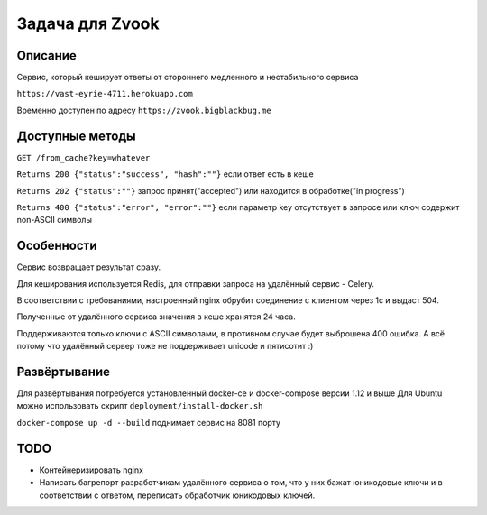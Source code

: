 Задача для Zvook
================
Описание
--------
Сервис, который кеширует ответы от стороннего медленного и нестабильного сервиса

``https://vast-eyrie-4711.herokuapp.com``

Временно доступен по адресу ``https://zvook.bigblackbug.me``

Доступные методы
----------------

``GET /from_cache?key=whatever``

``Returns 200 {"status":"success", "hash":""}`` если ответ есть в кеше

``Returns 202 {"status":""}`` запрос принят("accepted") или находится в обработке("in progress")

``Returns 400 {"status":"error", "error":""}`` если параметр key отсутствует в запросе или ключ содержит non-ASCII символы


Особенности
-----------
Сервис возвращает результат сразу.

Для кеширования используется Redis, для отправки запроса на удалённый сервис - Celery.

В соответствии с требованиями, настроенный nginx обрубит соединение с клиентом через 1с и выдаст 504.

Полученные от удалённого сервиса значения в кеше хранятся 24 часа.

Поддерживаются только ключи с ASCII символами, в противном случае будет выброшена 400 ошибка.
А всё потому что удалённый сервер тоже не поддерживает unicode и пятисотит :)

Развёртывание
-------------
Для развёртывания потребуется установленный docker-ce и docker-compose версии 1.12 и выше
Для Ubuntu можно использовать скрипт ``deployment/install-docker.sh``

``docker-compose up -d --build`` поднимает сервис на 8081 порту

TODO
----
- Контейнеризировать nginx
- Написать багрепорт разработчикам удалённого сервиса о том, что у них бажат юникодовые ключи
  и в соответствии с ответом, переписать обработчик юникодовых ключей.
